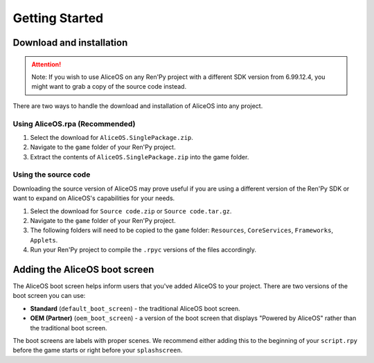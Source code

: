 Getting Started
===============

Download and installation
-------------------------

.. attention:: Note: If you wish to use AliceOS on any Ren'Py project with a
               different SDK version from 6.99.12.4, you might want to grab a copy
               of the source code instead.


There are two ways to handle the download and installation of AliceOS
into any project.

Using AliceOS.rpa (Recommended)
~~~~~~~~~~~~~~~~~~~~~~~~~~~~~~~

1. Select the download for ``AliceOS.SinglePackage.zip``.
2. Navigate to the ``game`` folder of your Ren'Py project.
3. Extract the contents of ``AliceOS.SinglePackage.zip`` into the game
   folder.

Using the source code
~~~~~~~~~~~~~~~~~~~~~

Downloading the source version of AliceOS may prove useful if you are
using a different version of the Ren'Py SDK or want to expand on
AliceOS's capabilities for your needs.

1. Select the download for ``Source code.zip`` or
   ``Source code.tar.gz``.
2. Navigate to the ``game`` folder of your Ren'Py project.
3. The following folders will need to be copied to the ``game`` folder:
   ``Resources``, ``CoreServices``, ``Frameworks``, ``Applets``.
4. Run your Ren'Py project to compile the ``.rpyc`` versions of the
   files accordingly.

Adding the AliceOS boot screen
------------------------------

The AliceOS boot screen helps inform users that you've added AliceOS to
your project. There are two versions of the boot screen you can use: 

* **Standard** (``default_boot_screen``) - the traditional AliceOS boot screen.

* **OEM (Partner)** (``oem_boot_screen``) - a version of the boot screen that displays "Powered by AliceOS" rather than the traditional boot screen.

The boot screens are labels with proper scenes. We recommend either
adding this to the beginning of your ``script.rpy`` before the game
starts or right before your ``splashscreen``.







